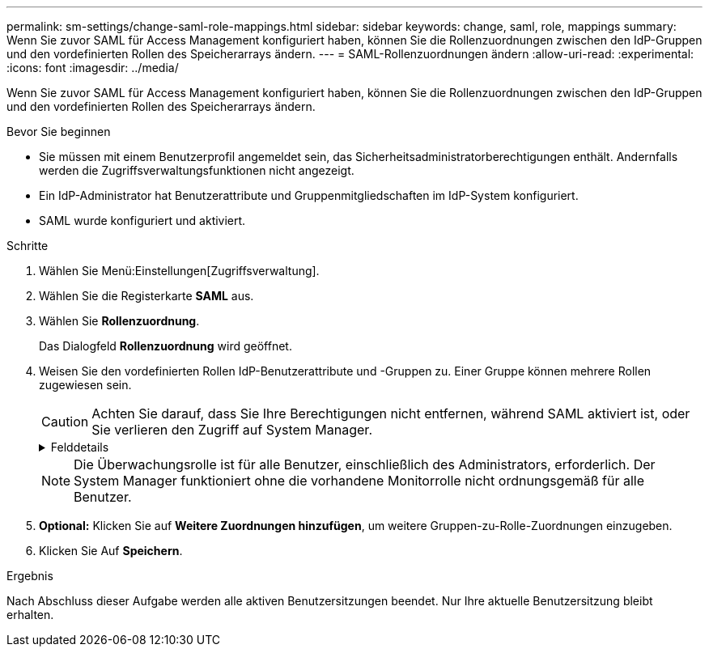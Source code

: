 ---
permalink: sm-settings/change-saml-role-mappings.html 
sidebar: sidebar 
keywords: change, saml, role, mappings 
summary: Wenn Sie zuvor SAML für Access Management konfiguriert haben, können Sie die Rollenzuordnungen zwischen den IdP-Gruppen und den vordefinierten Rollen des Speicherarrays ändern. 
---
= SAML-Rollenzuordnungen ändern
:allow-uri-read: 
:experimental: 
:icons: font
:imagesdir: ../media/


[role="lead"]
Wenn Sie zuvor SAML für Access Management konfiguriert haben, können Sie die Rollenzuordnungen zwischen den IdP-Gruppen und den vordefinierten Rollen des Speicherarrays ändern.

.Bevor Sie beginnen
* Sie müssen mit einem Benutzerprofil angemeldet sein, das Sicherheitsadministratorberechtigungen enthält. Andernfalls werden die Zugriffsverwaltungsfunktionen nicht angezeigt.
* Ein IdP-Administrator hat Benutzerattribute und Gruppenmitgliedschaften im IdP-System konfiguriert.
* SAML wurde konfiguriert und aktiviert.


.Schritte
. Wählen Sie Menü:Einstellungen[Zugriffsverwaltung].
. Wählen Sie die Registerkarte *SAML* aus.
. Wählen Sie *Rollenzuordnung*.
+
Das Dialogfeld *Rollenzuordnung* wird geöffnet.

. Weisen Sie den vordefinierten Rollen IdP-Benutzerattribute und -Gruppen zu. Einer Gruppe können mehrere Rollen zugewiesen sein.
+
[CAUTION]
====
Achten Sie darauf, dass Sie Ihre Berechtigungen nicht entfernen, während SAML aktiviert ist, oder Sie verlieren den Zugriff auf System Manager.

====
+
.Felddetails
[%collapsible]
====
|===
| Einstellung | Beschreibung 


 a| 
*Zuordnungen*



 a| 
Benutzerattribut
 a| 
Geben Sie das Attribut (z. B. „Mitglied von“) für die zuzuordnenden SAML-Gruppe an.



 a| 
Attributwert
 a| 
Geben Sie den Attributwert für die zu zugeordnete Gruppe an.



 a| 
Rollen
 a| 
Klicken Sie in das Feld, und wählen Sie eine der Rollen des Speicherarrays aus, die dem Attribut zugeordnet werden sollen. Sie müssen jede Rolle, die Sie für diese Gruppe aufnehmen möchten, einzeln auswählen. Die Rolle „Monitor“ ist erforderlich, wenn Sie sich mit den anderen Rollen bei System Manager anmelden. Eine Sicherheitsadministratorrolle muss mindestens einer Gruppe zugewiesen werden.

Die zugeordneten Rollen umfassen die folgenden Berechtigungen:

** *Storage Admin* -- Vollzugriff auf die Speicherobjekte (z. B. Volumes und Disk Pools), aber kein Zugriff auf die Sicherheitskonfiguration.
** *Security Admin* -- Zugriff auf die Sicherheitskonfiguration in Access Management, Zertifikatverwaltung, Audit Log Management und die Möglichkeit, die alte Management-Schnittstelle (Symbol) ein- oder auszuschalten.
** *Support Admin* -- Zugriff auf alle Hardware-Ressourcen auf dem Speicher-Array, Ausfalldaten, MEL-Ereignisse und Controller-Firmware-Upgrades. Kein Zugriff auf Speicherobjekte oder die Sicherheitskonfiguration.
** *Monitor* -- schreibgeschützter Zugriff auf alle Speicherobjekte, aber kein Zugriff auf die Sicherheitskonfiguration.


|===
====
+
[NOTE]
====
Die Überwachungsrolle ist für alle Benutzer, einschließlich des Administrators, erforderlich. Der System Manager funktioniert ohne die vorhandene Monitorrolle nicht ordnungsgemäß für alle Benutzer.

====
. *Optional:* Klicken Sie auf *Weitere Zuordnungen hinzufügen*, um weitere Gruppen-zu-Rolle-Zuordnungen einzugeben.
. Klicken Sie Auf *Speichern*.


.Ergebnis
Nach Abschluss dieser Aufgabe werden alle aktiven Benutzersitzungen beendet. Nur Ihre aktuelle Benutzersitzung bleibt erhalten.
